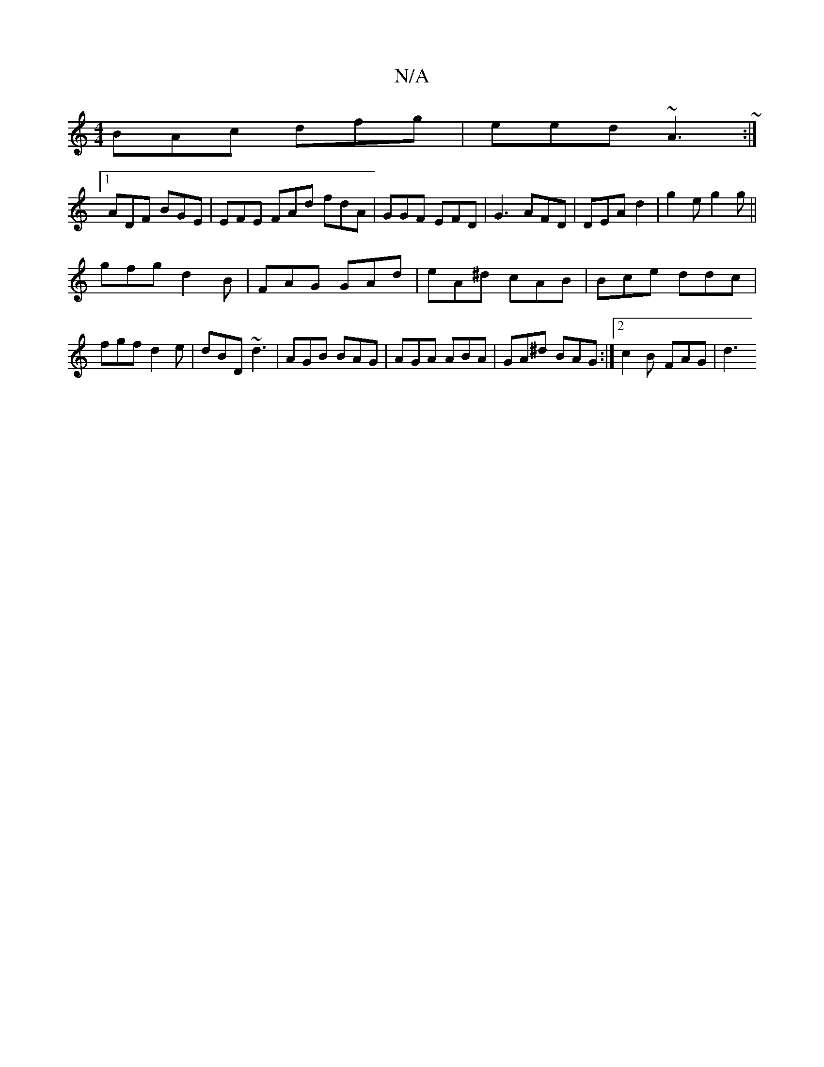 X:1
T:N/A
M:4/4
R:N/A
K:Cmajor
BAc dfg | eed ~A3 ~ :|
[1 ADF BGE | EFE FAd fdA | GGF EFD | G3 AFD | DEA d2 |g2e g2 g ||
gfg d2B | FAG GAd | eA^d cAB | Bce ddc | fgf d2 e | dBD ~d3 | AGB BAG | AGA ABA | GA^d BAG :|[2 c2 B- FAG | d3 